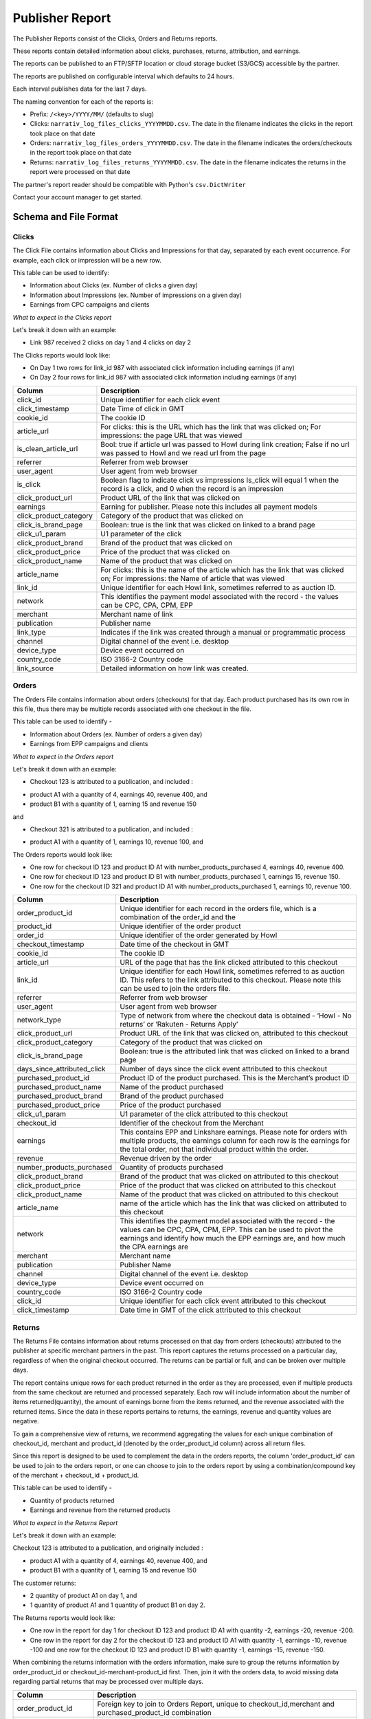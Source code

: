 Publisher Report
================

The Publisher Reports consist of the Clicks, Orders and Returns reports.

These reports contain detailed information about clicks, purchases, returns, attribution, and
earnings.

The reports can be published to an FTP/SFTP location or cloud storage bucket (S3/GCS) accessible by the partner.

The reports are published on configurable interval which defaults to 24 hours.

Each interval publishes data for the last 7 days.

The naming convention for each of the reports is:

* Prefix: ``/<key>/YYYY/MM/`` (defaults to slug)

* Clicks: ``narrativ_log_files_clicks_YYYYMMDD.csv``. The date in the filename indicates the clicks in the report took place on that date

* Orders: ``narrativ_log_files_orders_YYYYMMDD.csv``. The date in the filename indicates the orders/checkouts in the report took place on that date

* Returns: ``narrativ_log_files_returns_YYYYMMDD.csv``. The date in the filename indicates the returns in the report were processed on that date

The partner's report reader should be compatible with Python's ``csv.DictWriter``

Contact your account manager to get started.

Schema and File Format
----------------------

Clicks
^^^^^^
The Click File contains information about Clicks and Impressions for that day, separated by
each event occurrence. For example, each click or impression will be a new row.

This table can be used to identify:

* Information about Clicks (ex. Number of clicks a given day)

* Information about Impressions (ex. Number of impressions on a given day)

* Earnings from CPC campaigns and clients


*What to expect in the Clicks report*

Let's break it down with an example:

* Link 987 received 2 clicks on day 1 and 4 clicks on day 2

The Clicks reports would look like:

* On Day 1 two rows for link_id 987 with associated click information including earnings (if any)

* On Day 2 four rows for link_id 987 with associated click information including earnings (if any)

======================  ===========
Column                  Description
======================  ===========
click_id                Unique identifier for each click event
click_timestamp         Date Time of click in GMT
cookie_id               The cookie ID
article_url             For clicks: this is the URL which has the link that was clicked on; For impressions: the page URL that was viewed
is_clean_article_url    Bool: true if article url was passed to Howl during link creation; False if no url was passed to Howl and we read url from the page
referrer                Referrer from web browser
user_agent              User agent from web browser
is_click                Boolean flag to indicate click vs impressions Is_click will equal 1 when the record is a click, and 0 when the record is an impression
click_product_url       Product URL of the link that was clicked on
earnings                Earning for publisher. Please note this includes all payment models
click_product_category  Category of the product that was clicked on
click_is_brand_page     Boolean: true is the link that was clicked on linked to a brand page
click_u1_param          U1 parameter of the click
click_product_brand     Brand of the product that was clicked on
click_product_price     Price of the product that was clicked on
click_product_name      Name of the product that was clicked on
article_name            For clicks: this is the name of the article which has the link that was clicked on; For impressions: the Name of article that was viewed
link_id                 Unique identifier for each Howl link, sometimes referred to as auction ID.
network                 This identifies the payment model associated with the record - the values can be CPC, CPA, CPM, EPP
merchant                Merchant name of link
publication             Publisher name
link_type               Indicates if the link was created through a manual or programmatic process
channel                 Digital channel of the event i.e. desktop
device_type             Device event occurred on
country_code            ISO 3166-2 Country code
link_source             Detailed information on how link was created.
======================  ===========

Orders
^^^^^^
The Orders File contains information about orders (checkouts) for that day. Each product
purchased has its own row in this file, thus there may be multiple records associated with one checkout in the file.

This table can be used to identify -

* Information about Orders (ex. Number of orders a given day)

* Earnings from EPP campaigns and clients


*What to expect in the Orders report*

Let's break it down with an example:

* Checkout 123 is attributed to a publication, and included :

- product A1 with a quantity of 4, earnings 40, revenue 400, and

- product B1 with a quantity of 1, earning 15 and revenue 150

and

* Checkout 321 is attributed to a publication, and included :

- product A1 with a quantity of 1, earnings 10, revenue 100, and

The Orders reports would look like:

* One row for checkout ID 123 and product ID A1 with number_products_purchased 4, earnings 40, revenue 400.

* One row for checkout ID 123 and product ID B1 with number_products_purchased 1, earnings 15, revenue 150.

* One row for the checkout ID 321  and product ID A1 with number_products_purchased 1, earnings 10, revenue 100.


===========================  ===========
Column                       Description
===========================  ===========
order_product_id             Unique identifier for each record in the orders file, which is a combination of the order_id and the
product_id                   Unique identifier of the order product
order_id                     Unique identifier of the order generated by Howl
checkout_timestamp           Date time of the checkout in GMT
cookie_id                    The cookie ID
article_url                  URL of the page that has the link clicked attributed to this checkout
link_id                      Unique identifier for each Howl link, sometimes referred to as auction ID. This refers to the link attributed to this checkout. Please note this can be used to join the orders file.
referrer                     Referrer from web browser
user_agent                   User agent from web browser
network_type                 Type of network from where the checkout data is obtained - ‘Howl - No returns’ or ‘Rakuten - Returns Apply’
click_product_url            Product URL of the link that was clicked on, attributed to this checkout
click_product_category       Category of the product that was clicked on
click_is_brand_page          Boolean: true is the attributed link that was clicked on linked to a brand page
days_since_attributed_click  Number of days since the click event attributed to this checkout
purchased_product_id         Product ID of the product purchased. This is the Merchant’s product ID
purchased_product_name       Name of the product purchased
purchased_product_brand      Brand of the product purchased
purchased_product_price      Price of the product purchased
click_u1_param               U1 parameter of the click attributed to this checkout
checkout_id                  Identifier of the checkout from the Merchant
earnings                     This contains EPP and Linkshare earnings. Please note for orders with multiple products, the earnings column for each row is the earnings for the total order, not that individual product within the order.
revenue                      Revenue driven by the order
number_products_purchased    Quantity of products purchased
click_product_brand          Brand of the product that was clicked on attributed to this checkout
click_product_price          Price of the product that was clicked on attributed to this checkout
click_product_name           Name of the product that was clicked on attributed to this checkout
article_name                 name of the article which has the link that was clicked on attributed to this checkout
network                      This identifies the payment model associated with the record - the values can be CPC, CPA, CPM, EPP. This can be used to pivot the earnings and identify how much the EPP earnings are, and how much the CPA earnings are
merchant                     Merchant name
publication                  Publisher Name
channel                      Digital channel of the event i.e. desktop
device_type                  Device event occurred on
country_code                 ISO 3166-2 Country code
click_id                     Unique identifier for each click event attributed to this checkout
click_timestamp              Date time in GMT of the click attributed to this checkout
===========================  ===========


Returns
^^^^^^^
The Returns File contains information about returns processed on that day from orders (checkouts) attributed
to the publisher at specific merchant partners in the past. This report captures the
returns processed on a particular day, regardless of when the original checkout occurred. The returns can be partial
or full, and can be broken over multiple days.

The report contains unique rows for each product returned in the order as they are processed, even if multiple products from the same checkout are returned and processed separately.
Each row will include information about the number of items returned(quantity), the amount of earnings borne from the items returned, and the revenue associated with the returned items.
Since the data in these reports pertains to returns, the earnings, revenue and quantity values are negative.

To gain a comprehensive view of returns, we recommend aggregating the values for each unique combination of
checkout_id, merchant and product_id (denoted by the order_product_id column) across all return files.

Since this report is designed to be used to complement the data in the orders reports, the column 'order_product_id'
can be used to join to the orders report, or one can choose to join to the orders report by using a combination/compound key of the merchant + checkout_id + product_id.

This table can be used to identify -

* Quantity of products returned

* Earnings and revenue from the returned products


*What to expect in the Returns Report*

Let's break it down with an example:

Checkout 123 is attributed to a publication, and originally included :

* product A1 with a quantity of 4, earnings 40, revenue 400, and

* product B1 with a quantity of 1, earning 15 and revenue 150

The customer returns:

* 2 quantity of product A1 on day 1, and

* 1 quantity of product A1 and 1 quantity of product B1 on day 2.

The Returns reports would look like:

* One row in the report for day 1 for checkout ID 123 and product ID A1 with quantity -2, earnings -20, revenue -200.

* One row in the report for day 2 for the checkout ID 123  and product ID A1 with quantity -1, earnings -10, revenue -100 and one row for the checkout ID 123 and product ID B1 with quantity -1, earnings -15, revenue -150.


When combining the returns information with the orders information, make sure to group the returns information
by order_product_id or checkout_id-merchant-product_id first. Then, join it with the orders data,
to avoid missing data regarding partial returns that may be processed over multiple days.

===========================  ===========
Column                       Description
===========================  ===========
order_product_id             Foreign key to join to Orders Report, unique to checkout_id,merchant and purchased_product_id combination
checkout_timestamp           Timestamp of checkout
purchased_product_id         Unique identifier for product returned
checkout_id                  Identifier of the checkout returned from the Merchant
merchant                     Merchant name
publication                  Publisher Name
return_revenue               Revenue associated with product items returned
return_earnings              Earnings associated with product items returned
return_quantity              Quantity of product items returned
return_datetime              Datetime of return's/partial return's processing
return_id                    Unique identifier for the return/partial returns for this checkout on this day
===========================  ===========

Example Data Queries
--------------------

Calculate earnings by payment model
^^^^^^^^^^^^^^^^^^^^^^^^^^^^^^^^^^^
To calculate the CPC earnings, use the Clicks file, and sum up the earnings column. This file
contains only the CPC earnings as only CPC pays on click.

To calculate CPA earnings, use the Orders file, and apply a filter for Network = CPA. After that
dedupe to only consider unique order_id and sum up the filtered earnings column.  This is
because for orders with multiple products, the earnings column for each row is the earnings for
the total order, not that individual product within the order. (Note these earnings are subject to
return and will not be finalized for 90 days)

To calculate EPP earnings, use the Orders file, and apply a filter for Network = EPP. After that
dedupe to only consider unique order_id and sum up the filtered earnings column.  This is
because for orders with multiple products, the earnings column for each row is the earnings for
the total order, not that individual product within the order.
Calculate total earnings

To calculate the total earnings, you would need to sum up the earnings columns of both the
Clicks and Orders files. This would allow you to get the CPC earnings (from the earnings
column in clicks file) * 0.01 and EPP + CPA earnings (from the earnings column in orders file)
Calculate clicks and impressions
To calculate clicks based on merchants, you would use the clicks file. The field is_click can be
used to identify whether the record corresponds to a click (is_click=1) or an impression (is_click
= 0)

SELECT merchant, COUNT(*) FROM clicks_file WHERE is_click = 1 group by 1

To get count of click/impressions/earnings based on posts or articles, the data can be split
based `article_url`, however we recommend using a clean version of the URL (probably without
query and fragment portions).

Similarly, clicked_product_name can be used to pivot data on a product basis.

Calculate earnings per product
^^^^^^^^^^^^^^^^^^^^^^^^^^^^^^
The earnings per product in an order can be calculated using the formula below -
earnings_per_product = total_order_earnings * (purchased_product_price *
number_products_purchased / total_order_revenue)
These can then be summed up based on the product ID, if needed.
Since certain merchants honor returns, including the earnings returned due to returns is pertinent.
